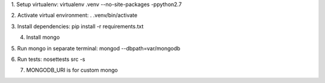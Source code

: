 
1. Setup virtualenv:
virtualenv .venv --no-site-packages -ppython2.7

2. Activate virtual environment:
. .venv/bin/activate

3. Install dependencies:
pip install -r requirements.txt

4. Install mongo

5. Run mongo in separate terminal:
mongod --dbpath=var/mongodb

6. Run tests:
nosettests src -s

7. MONGODB_URI is for custom mongo
